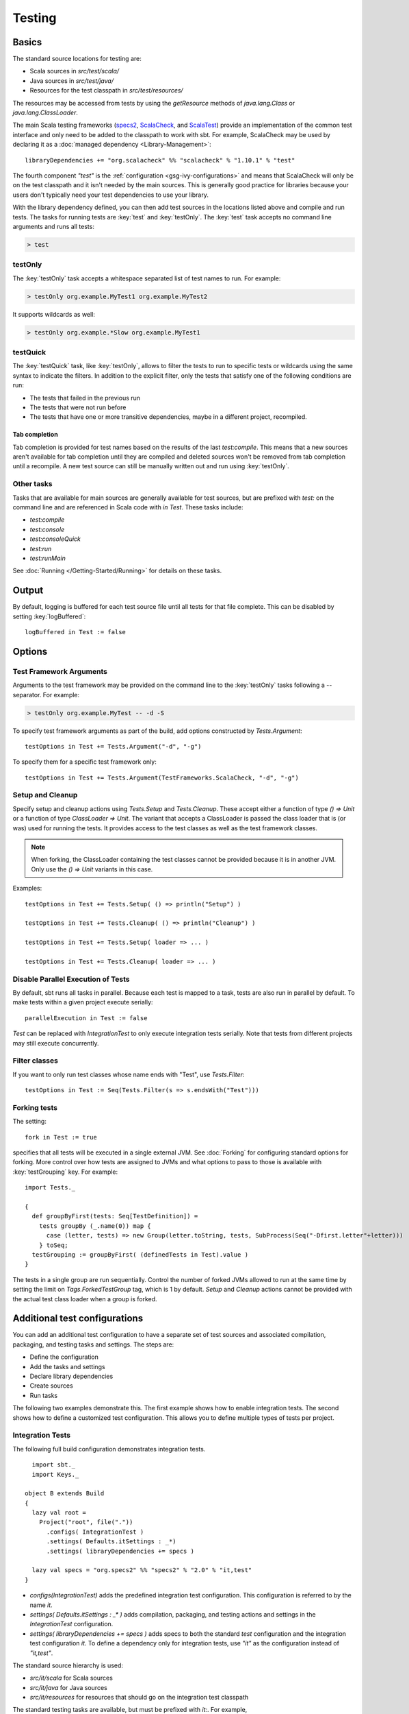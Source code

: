 =======
Testing
=======

Basics
======

The standard source locations for testing are:

-  Scala sources in `src/test/scala/`
-  Java sources in `src/test/java/`
-  Resources for the test classpath in `src/test/resources/`

The resources may be accessed from tests by using the `getResource`
methods of `java.lang.Class` or `java.lang.ClassLoader`.

The main Scala testing frameworks
(`specs2 <http://specs2.org/>`_,
`ScalaCheck <http://scalacheck.org/>`_, and
`ScalaTest <http://scalatest.org/>`_) provide an
implementation of the common test interface and only need to be added to
the classpath to work with sbt. For example, ScalaCheck may be used by
declaring it as a :doc:`managed dependency <Library-Management>`:

::

    libraryDependencies += "org.scalacheck" %% "scalacheck" % "1.10.1" % "test"

The fourth component `"test"` is the :ref:`configuration <gsg-ivy-configurations>`
and means that ScalaCheck will only be on the test classpath and it
isn't needed by the main sources. This is generally good practice for
libraries because your users don't typically need your test dependencies
to use your library.

With the library dependency defined, you can then add test sources in
the locations listed above and compile and run tests. The tasks for
running tests are :key:`test` and :key:`testOnly`. The :key:`test` task
accepts no command line arguments and runs all tests:

.. code-block:: console

    > test

testOnly
---------

The :key:`testOnly` task accepts a whitespace separated list of test names
to run. For example:

.. code-block:: console

    > testOnly org.example.MyTest1 org.example.MyTest2

It supports wildcards as well:

.. code-block:: console

    > testOnly org.example.*Slow org.example.MyTest1

testQuick
----------

The :key:`testQuick` task, like :key:`testOnly`, allows to filter the tests
to run to specific tests or wildcards using the same syntax to indicate
the filters. In addition to the explicit filter, only the tests that
satisfy one of the following conditions are run:

-  The tests that failed in the previous run
-  The tests that were not run before
-  The tests that have one or more transitive dependencies, maybe in a
   different project, recompiled.

Tab completion
~~~~~~~~~~~~~~

Tab completion is provided for test names based on the results of the
last `test:compile`. This means that a new sources aren't available
for tab completion until they are compiled and deleted sources won't be
removed from tab completion until a recompile. A new test source can
still be manually written out and run using :key:`testOnly`.

Other tasks
-----------

Tasks that are available for main sources are generally available for
test sources, but are prefixed with `test:` on the command line and
are referenced in Scala code with `in Test`. These tasks include:

-  `test:compile`
-  `test:console`
-  `test:consoleQuick`
-  `test:run`
-  `test:runMain`

See :doc:`Running </Getting-Started/Running>` for details on these tasks.

Output
======

By default, logging is buffered for each test source file until all
tests for that file complete. This can be disabled by setting :key:`logBuffered`:

::

    logBuffered in Test := false

Options
=======

Test Framework Arguments
------------------------

Arguments to the test framework may be provided on the command line to
the :key:`testOnly` tasks following a `--` separator. For example:

.. code-block:: console

    > testOnly org.example.MyTest -- -d -S

To specify test framework arguments as part of the build, add options
constructed by `Tests.Argument`:

::

    testOptions in Test += Tests.Argument("-d", "-g")

To specify them for a specific test framework only:

::

    testOptions in Test += Tests.Argument(TestFrameworks.ScalaCheck, "-d", "-g")

Setup and Cleanup
-----------------

Specify setup and cleanup actions using `Tests.Setup` and
`Tests.Cleanup`. These accept either a function of type `() => Unit`
or a function of type `ClassLoader => Unit`. The variant that accepts
a ClassLoader is passed the class loader that is (or was) used for
running the tests. It provides access to the test classes as well as the
test framework classes.  


.. note::

    When forking, the ClassLoader containing the test classes cannot be provided because it is in another JVM.  Only use the `() => Unit` variants in this case.

Examples:

::

    testOptions in Test += Tests.Setup( () => println("Setup") )

    testOptions in Test += Tests.Cleanup( () => println("Cleanup") )

    testOptions in Test += Tests.Setup( loader => ... )

    testOptions in Test += Tests.Cleanup( loader => ... )

Disable Parallel Execution of Tests
-----------------------------------

By default, sbt runs all tasks in parallel. Because each test is mapped
to a task, tests are also run in parallel by default. To make tests
within a given project execute serially: ::

    parallelExecution in Test := false

`Test` can be replaced with `IntegrationTest` to only execute integration tests serially.
Note that tests from different projects may still execute concurrently.

Filter classes
--------------

If you want to only run test classes whose name ends with "Test", use
`Tests.Filter`:

::

    testOptions in Test := Seq(Tests.Filter(s => s.endsWith("Test")))

Forking tests
-------------

The setting:

::

    fork in Test := true

specifies that all tests will be executed in a single external JVM. See
:doc:`Forking` for configuring standard options for forking. More control
over how tests are assigned to JVMs and what options to pass to those is
available with :key:`testGrouping` key. For example:

::

    import Tests._

    {
      def groupByFirst(tests: Seq[TestDefinition]) =
        tests groupBy (_.name(0)) map {
          case (letter, tests) => new Group(letter.toString, tests, SubProcess(Seq("-Dfirst.letter"+letter)))
        } toSeq;
      testGrouping := groupByFirst( (definedTests in Test).value )
    }

The tests in a single group are run sequentially. Control the number
of forked JVMs allowed to run at the same time by setting the
limit on `Tags.ForkedTestGroup` tag, which is 1 by default.
`Setup` and `Cleanup` actions cannot be provided with the actual
test class loader when a group is forked.

Additional test configurations
==============================

You can add an additional test configuration to have a separate set of
test sources and associated compilation, packaging, and testing tasks
and settings. The steps are:

-  Define the configuration
-  Add the tasks and settings
-  Declare library dependencies
-  Create sources
-  Run tasks

The following two examples demonstrate this. The first example shows how
to enable integration tests. The second shows how to define a customized
test configuration. This allows you to define multiple types of tests
per project.

Integration Tests
-----------------

The following full build configuration demonstrates integration tests.

::

      import sbt._
      import Keys._

    object B extends Build
    {
      lazy val root =
        Project("root", file("."))
          .configs( IntegrationTest )
          .settings( Defaults.itSettings : _*)
          .settings( libraryDependencies += specs )

      lazy val specs = "org.specs2" %% "specs2" % "2.0" % "it,test"
    }

-  `configs(IntegrationTest)` adds the predefined integration test
   configuration. This configuration is referred to by the name `it`.
-  `settings( Defaults.itSettings : _* )` adds compilation, packaging,
   and testing actions and settings in the `IntegrationTest`
   configuration.
-  `settings( libraryDependencies += specs )` adds specs to both the
   standard `test` configuration and the integration test
   configuration `it`. To define a dependency only for integration
   tests, use `"it"` as the configuration instead of `"it,test"`.

The standard source hierarchy is used:

-  `src/it/scala` for Scala sources
-  `src/it/java` for Java sources
-  `src/it/resources` for resources that should go on the integration
   test classpath

The standard testing tasks are available, but must be prefixed with
`it:`. For example,

.. code-block:: console

    > it:testOnly org.example.AnIntegrationTest

Similarly the standard settings may be configured for the
`IntegrationTest` configuration. If not specified directly, most
`IntegrationTest` settings delegate to `Test` settings by default.
For example, if test options are specified as:

::

    testOptions in Test += ...

then these will be picked up by the `Test` configuration and in turn
by the `IntegrationTest` configuration. Options can be added
specifically for integration tests by putting them in the
`IntegrationTest` configuration:

::

    testOptions in IntegrationTest += ...

Or, use `:=` to overwrite any existing options, declaring these to be
the definitive integration test options:

::

    testOptions in IntegrationTest := Seq(...)

Custom test configuration
-------------------------

The previous example may be generalized to a custom test configuration.

::

      import sbt._
      import Keys._

    object B extends Build
    {
      lazy val root =
        Project("root", file("."))
          .configs( FunTest )
          .settings( inConfig(FunTest)(Defaults.testSettings) : _*)
          .settings( libraryDependencies += specs )

      lazy val FunTest = config("fun") extend(Test)
      lazy val specs = "org.specs2" %% "specs2" % "2.0" % "fun"
    }

Instead of using the built-in configuration, we defined a new one:

::

    lazy val FunTest = config("fun") extend(Test)

The `extend(Test)` part means to delegate to `Test` for undefined
`CustomTest` settings. The line that adds the tasks and settings for
the new test configuration is:

::

    settings( inConfig(FunTest)(Defaults.testSettings) : _*)

This says to add test and settings tasks in the `FunTest`
configuration. We could have done it this way for integration tests as
well. In fact, `Defaults.itSettings` is a convenience definition:
`val itSettings = inConfig(IntegrationTest)(Defaults.testSettings)`.

The comments in the integration test section hold, except with
`IntegrationTest` replaced with `FunTest` and `"it"` replaced with
`"fun"`. For example, test options can be configured specifically for
`FunTest`:

::

    testOptions in FunTest += ...

Test tasks are run by prefixing them with `fun:`

.. code-block:: console

    > fun:test

Additional test configurations with shared sources
--------------------------------------------------

An alternative to adding separate sets of test sources (and
compilations) is to share sources. In this approach, the sources are
compiled together using the same classpath and are packaged together.
However, different tests are run depending on the configuration.

::

    import sbt._
    import Keys._

    object B extends Build {
      lazy val root =
        Project("root", file("."))
          .configs( FunTest )
          .settings( inConfig(FunTest)(Defaults.testTasks) : _*)
          .settings(
            libraryDependencies += specs,
            testOptions in Test := Seq(Tests.Filter(unitFilter)),
            testOptions in FunTest := Seq(Tests.Filter(itFilter))
          )

      def itFilter(name: String): Boolean = name endsWith "ITest"
      def unitFilter(name: String): Boolean = (name endsWith "Test") && !itFilter(name)

      lazy val FunTest = config("fun") extend(Test)
      lazy val specs = "org.specs2" %% "specs2" % "2.0" % "test"
    }

The key differences are:

-  We are now only adding the test tasks
   (`inConfig(FunTest)(Defaults.testTasks)`) and not compilation and
   packaging tasks and settings.
-  We filter the tests to be run for each configuration.

To run standard unit tests, run `test` (or equivalently,
`test:test`):

.. code-block:: console

    > test

To run tests for the added configuration (here, `"fun"`), prefix it
with the configuration name as before:

.. code-block:: console

    > fun:test
    > fun:testOnly org.example.AFunTest

Application to parallel execution
~~~~~~~~~~~~~~~~~~~~~~~~~~~~~~~~~

One use for this shared-source approach is to separate tests that can
run in parallel from those that must execute serially. Apply the
procedure described in this section for an additional configuration.
Let's call the configuration `serial`:

::

      lazy val Serial = config("serial") extend(Test)

Then, we can disable parallel execution in just that configuration
using:

::

    parallelExecution in Serial := false

The tests to run in parallel would be run with :key:`test` and the ones to
run in serial would be run with `serial:test`.

JUnit
=====

Support for JUnit is provided by
`junit-interface <https://github.com/szeiger/junit-interface>`_. To add
JUnit support into your project, add the junit-interface dependency in
your project's main build.sbt file.

::

    libraryDependencies += "com.novocode" % "junit-interface" % "0.9" % "test"

Extensions
==========

This page describes adding support for additional testing libraries and
defining additional test reporters. You do this by implementing `sbt`
interfaces (described below). If you are the author of the testing
framework, you can depend on the test interface as a provided
dependency. Alternatively, anyone can provide support for a test
framework by implementing the interfaces in a separate project and
packaging the project as an sbt :doc:`Plugin </Extending/Plugins>`.

Custom Test Framework
---------------------

The main Scala testing libraries have built-in support for sbt.
To add support for a different framework, implement the
`uniform test interface <http://github.com/sbt/test-interface>`_.

Custom Test Reporters
---------------------

Test frameworks report status and results to test reporters. You can
create a new test reporter by implementing either
`TestReportListener <../../api/sbt/TestReportListener.html>`_
or
`TestsListener <../../api/sbt/TestsListener.html>`_.

Using Extensions
----------------

To use your extensions in a project definition:

Modify the :key:`testFrameworks` setting to reference your test framework:

::

    testFrameworks += new TestFramework("custom.framework.ClassName")

Specify the test reporters you want to use by overriding the
:key:`testListeners` setting in your project definition.

::

    testListeners += customTestListener

where `customTestListener` is of type `sbt.TestReportListener`.
